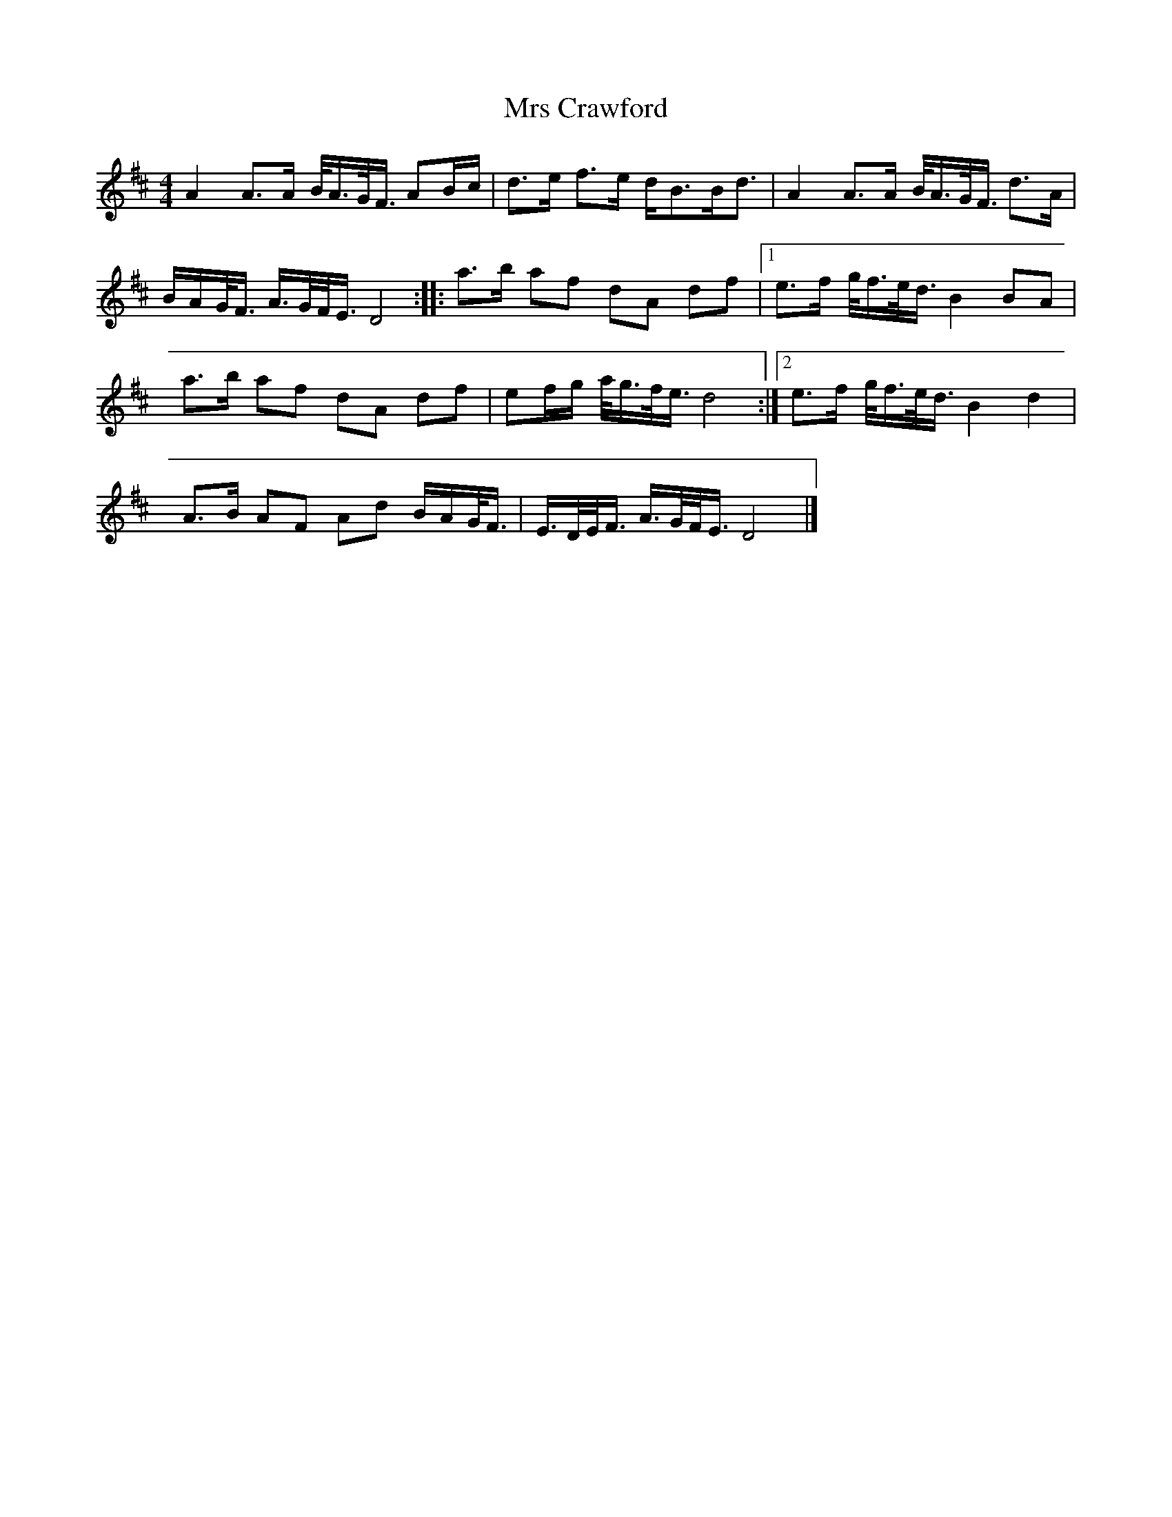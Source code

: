 X:298
T:Mrs Crawford
B:Jerry Holland's Collection
N:Somewhat simplified by N.G.
Z:Nigel Gatherer <gatherer@argonet.co.uk> scots-l 2001-9-8
M:4/4
L:1/8
K:D
A2 A>A B/<A/G/<F/ AB/c/|d>e f>e d<BB<d|A2 A>A B/<A/G/<F/ d>A|
B/A/G/<F/ A/>G/F/<E/ D4::a>b af dA df|1 e>f g/<f/e/<d/ B2 BA|
a>b af dA df|ef/g/ a/<g/f/<e/ d4:|2 e>f g/<f/e/<d/ B2 d2|
A>B AF Ad B/A/G/<F/|E/>D/E/<F/  A/>G/F/<E/ D4|]
